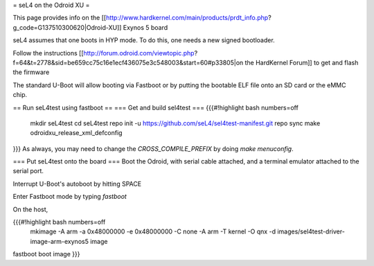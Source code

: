 = seL4 on the Odroid XU =

This page provides info on the [[http://www.hardkernel.com/main/products/prdt_info.php?g_code=G137510300620|Odroid-XU]] Exynos 5 board

seL4 assumes that one boots in HYP mode. To do this, one needs a new signed bootloader.

Follow the instructions [[http://forum.odroid.com/viewtopic.php?f=64&t=2778&sid=be659cc75c16e1ecf436075e3c548003&start=60#p33805|on     the HardKernel Forum]] to get and flash the firmware

The standard U-Boot will allow booting via Fastboot or by putting   the bootable ELF file onto an SD card or the eMMC chip.

== Run seL4test using fastboot ==
=== Get and build sel4test ===
{{{#!highlight bash numbers=off
  mkdir seL4test
  cd seL4test
  repo init -u https://github.com/seL4/sel4test-manifest.git
  repo sync
  make odroidxu_release_xml_defconfig
}}}
As always, you may need to change the `CROSS_COMPILE_PREFIX` by   doing `make menuconfig`.

=== Put seL4test onto the board ===
Boot the Odroid, with serial cable attached, and a terminal emulator   attached to the serial port.

Interrupt U-Boot's autoboot by hitting SPACE

Enter Fastboot mode by typing `fastboot`

On the host,

{{{#!highlight bash numbers=off
 mkimage -A arm -a 0x48000000 -e 0x48000000 -C none -A arm -T kernel    -O qnx -d images/sel4test-driver-image-arm-exynos5 image
fastboot boot image
}}}
